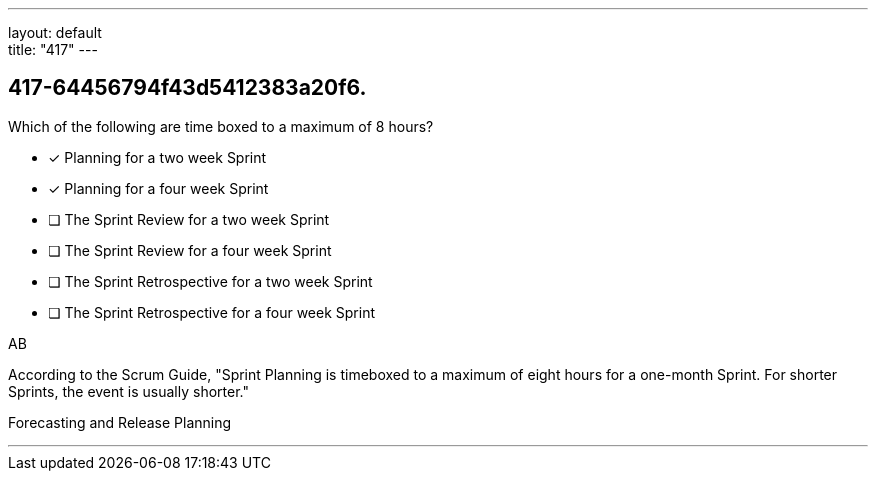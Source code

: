 ---
layout: default + 
title: "417"
---


[#question]
== 417-64456794f43d5412383a20f6.

****

[#query]
--
Which of the following are time boxed to a maximum of 8 hours?
--

[#list]
--
* [*] Planning for a two week Sprint
* [*] Planning for a four week Sprint
* [ ] The Sprint Review for a two week Sprint
* [ ] The Sprint Review for a four week Sprint
* [ ] The Sprint Retrospective for a two week Sprint
* [ ] The Sprint Retrospective for a four week Sprint

--
****

[#answer]
AB

[#explanation]
--
According to the Scrum Guide, "Sprint Planning is timeboxed to a maximum of eight hours for a one-month Sprint. For shorter Sprints, the event is usually shorter."
--

[#ka]
Forecasting and Release Planning

'''

